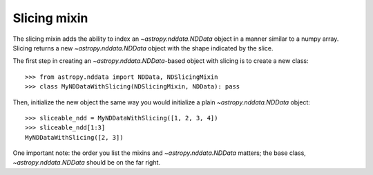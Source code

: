 .. _nddata_slicing:

Slicing mixin
=============

The slicing mixin adds the ability to index an `~astropy.nddata.NDData` object
in a manner similar to a numpy array. Slicing returns a new
`~astropy.nddata.NDData` object with the shape indicated by the slice.

The first step in creating an `~astropy.nddata.NDData`-based object with
slicing is to create a new class::

    >>> from astropy.nddata import NDData, NDSlicingMixin
    >>> class MyNDDataWithSlicing(NDSlicingMixin, NDData): pass

Then, initialize the new object the same way you would initialize a plain
`~astropy.nddata.NDData` object::

    >>> sliceable_ndd = MyNDDataWithSlicing([1, 2, 3, 4])
    >>> sliceable_ndd[1:3]
    MyNDDataWithSlicing([2, 3])

One important note: the order you list the mixins and `~astropy.nddata.NDData`
matters; the base class, `~astropy.nddata.NDData` should be on the far right.
